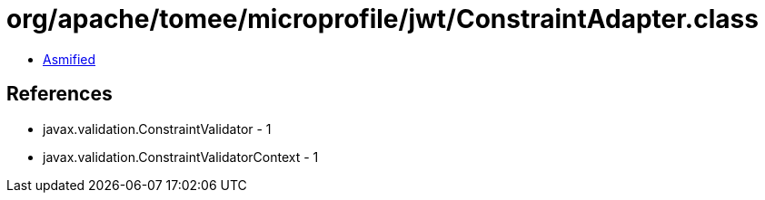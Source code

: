 = org/apache/tomee/microprofile/jwt/ConstraintAdapter.class

 - link:ConstraintAdapter-asmified.java[Asmified]

== References

 - javax.validation.ConstraintValidator - 1
 - javax.validation.ConstraintValidatorContext - 1
